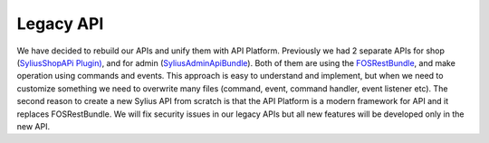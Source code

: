 Legacy API
==========

We have decided to rebuild our APIs and unify them with API Platform.
Previously we had 2 separate APIs for shop (`SyliusShopAPi Plugin) <https://github.com/Sylius/ShopApiPlugin>`_, and for admin (`SyliusAdminApiBundle <https://github.com/Sylius/SyliusAdminApiBundle>`_).
Both of them are using the `FOSRestBundle <https://github.com/FriendsOfSymfony/FOSRestBundle>`_, and make operation using commands and events.
This approach is easy to understand and implement, but when we need to customize something we need to overwrite many files (command, event, command handler, event listener etc).
The second reason to create a new Sylius API from scratch is that the API Platform is a modern framework for API and it replaces FOSRestBundle.
We will fix security issues in our legacy APIs but all new features will be developed only in the new API.

